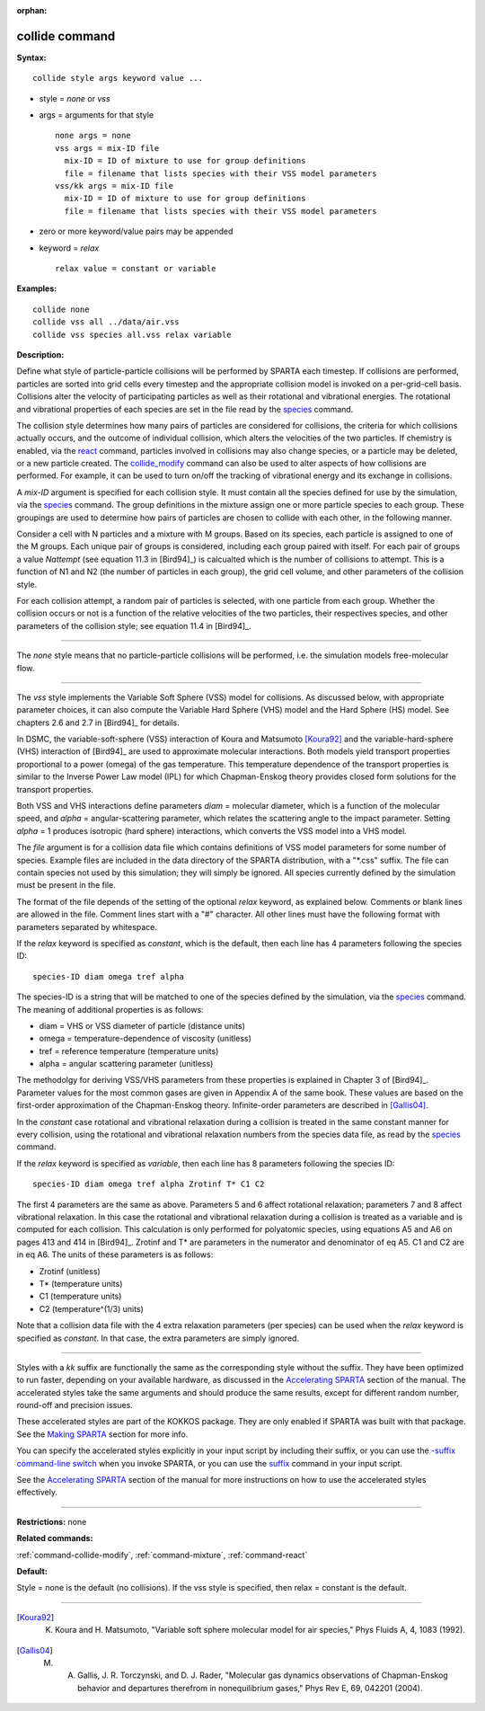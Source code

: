 :orphan:

.. _command-collide:

###############
collide command
###############

**Syntax:**

::

   collide style args keyword value ... 

-  style = *none* or *vss*
-  args = arguments for that style

   ::

        none args = none
        vss args = mix-ID file
          mix-ID = ID of mixture to use for group definitions
          file = filename that lists species with their VSS model parameters
        vss/kk args = mix-ID file
          mix-ID = ID of mixture to use for group definitions
          file = filename that lists species with their VSS model parameters 

-  zero or more keyword/value pairs may be appended
-  keyword = *relax*

   ::

        relax value = constant or variable 

**Examples:**

::

   collide none
   collide vss all ../data/air.vss
   collide vss species all.vss relax variable 

**Description:**

Define what style of particle-particle collisions will be performed by
SPARTA each timestep. If collisions are performed, particles are sorted
into grid cells every timestep and the appropriate collision model is
invoked on a per-grid-cell basis. Collisions alter the velocity of
participating particles as well as their rotational and vibrational
energies. The rotational and vibrational properties of each species are
set in the file read by the `species <species.html>`__ command.

The collision style determines how many pairs of particles are
considered for collisions, the criteria for which collisions actually
occurs, and the outcome of individual collision, which alters the
velocities of the two particles. If chemistry is enabled, via the
`react <react.html>`__ command, particles involved in collisions may
also change species, or a particle may be deleted, or a new particle
created. The `collide_modify <collide_modify.html>`__ command can also
be used to alter aspects of how collisions are performed. For example,
it can be used to turn on/off the tracking of vibrational energy and its
exchange in collisions.

A *mix-ID* argument is specified for each collision style. It must
contain all the species defined for use by the simulation, via the
`species <species.html>`__ command. The group definitions in the mixture
assign one or more particle species to each group. These groupings are
used to determine how pairs of particles are chosen to collide with each
other, in the following manner.

Consider a cell with N particles and a mixture with M groups. Based on
its species, each particle is assigned to one of the M groups. Each
unique pair of groups is considered, including each group paired with
itself. For each pair of groups a value *Nattempt* (see equation 11.3 in
[Bird94]_) is calcualted which is the number of collisions
to attempt. This is a function of N1 and N2 (the number of particles in
each group), the grid cell volume, and other parameters of the collision
style.

For each collision attempt, a random pair of particles is selected, with
one particle from each group. Whether the collision occurs or not is a
function of the relative velocities of the two particles, their
respectives species, and other parameters of the collision style; see
equation 11.4 in [Bird94]_.

--------------

The *none* style means that no particle-particle collisions will be
performed, i.e. the simulation models free-molecular flow.

--------------

The *vss* style implements the Variable Soft Sphere (VSS) model for
collisions. As discussed below, with appropriate parameter choices, it
can also compute the Variable Hard Sphere (VHS) model and the Hard
Sphere (HS) model. See chapters 2.6 and 2.7 in [Bird94]_
for details.

In DSMC, the variable-soft-sphere (VSS) interaction of Koura and
Matsumoto [Koura92]_ and the variable-hard-sphere (VHS) interaction
of [Bird94]_ are used to approximate molecular interactions.
Both models yield transport properties proportional to a power (omega)
of the gas temperature. This temperature dependence of the transport
properties is similar to the Inverse Power Law model (IPL) for which
Chapman-Enskog theory provides closed form solutions for the transport
properties.

Both VSS and VHS interactions define parameters *diam* = molecular
diameter, which is a function of the molecular speed, and *alpha* =
angular-scattering parameter, which relates the scattering angle to the
impact parameter. Setting *alpha* = 1 produces isotropic (hard sphere)
interactions, which converts the VSS model into a VHS model.

The *file* argument is for a collision data file which contains
definitions of VSS model parameters for some number of species. Example
files are included in the data directory of the SPARTA distribution,
with a "\*.css" suffix. The file can contain species not used by this
simulation; they will simply be ignored. All species currently defined
by the simulation must be present in the file.

The format of the file depends of the setting of the optional *relax*
keyword, as explained below. Comments or blank lines are allowed in the
file. Comment lines start with a "#" character. All other lines must
have the following format with parameters separated by whitespace.

If the *relax* keyword is specified as *constant*, which is the default,
then each line has 4 parameters following the species ID:

::

   species-ID diam omega tref alpha 

The species-ID is a string that will be matched to one of the species
defined by the simulation, via the `species <species.html>`__ command.
The meaning of additional properties is as follows:

-  diam = VHS or VSS diameter of particle (distance units)
-  omega = temperature-dependence of viscosity (unitless)
-  tref = reference temperature (temperature units)
-  alpha = angular scattering parameter (unitless)

The methodolgy for deriving VSS/VHS parameters from these properties is
explained in Chapter 3 of [Bird94]_. Parameter values for
the most common gases are given in Appendix A of the same book. These
values are based on the first-order approximation of the Chapman-Enskog
theory. Infinite-order parameters are described in
[Gallis04]_.

In the *constant* case rotational and vibrational relaxation during a
collision is treated in the same constant manner for every collision,
using the rotational and vibrational relaxation numbers from the species
data file, as read by the `species <species.html>`__ command.

If the *relax* keyword is specified as *variable*, then each line has 8
parameters following the species ID:

::

   species-ID diam omega tref alpha Zrotinf T* C1 C2 

The first 4 parameters are the same as above. Parameters 5 and 6 affect
rotational relaxation; parameters 7 and 8 affect vibrational relaxation.
In this case the rotational and vibrational relaxation during a
collision is treated as a variable and is computed for each collision.
This calculation is only performed for polyatomic species, using
equations A5 and A6 on pages 413 and 414 in [Bird94]_.
Zrotinf and T\* are parameters in the numerator and denominator of eq
A5. C1 and C2 are in eq A6. The units of these parameters is as follows:

-  Zrotinf (unitless)
-  T\* (temperature units)
-  C1 (temperature units)
-  C2 (temperature^(1/3) units)

Note that a collision data file with the 4 extra relaxation parameters
(per species) can be used when the *relax* keyword is specified as
*constant*. In that case, the extra parameters are simply ignored.

--------------

Styles with a *kk* suffix are functionally the same as the corresponding
style without the suffix. They have been optimized to run faster,
depending on your available hardware, as discussed in the `Accelerating
SPARTA <Section_accelerate.html>`__ section of the manual. The
accelerated styles take the same arguments and should produce the same
results, except for different random number, round-off and precision
issues.

These accelerated styles are part of the KOKKOS package. They are only
enabled if SPARTA was built with that package. See the `Making
SPARTA <Section_start.html#start_3>`__ section for more info.

You can specify the accelerated styles explicitly in your input script
by including their suffix, or you can use the `-suffix command-line
switch <Section_start.html#start_6>`__ when you invoke SPARTA, or you
can use the `suffix <suffix.html>`__ command in your input script.

See the `Accelerating SPARTA <Section_accelerate.html>`__ section of the
manual for more instructions on how to use the accelerated styles
effectively.

--------------

**Restrictions:** none

**Related commands:**

:ref:`command-collide-modify`,
:ref:`command-mixture`,
:ref:`command-react`

**Default:**

Style = none is the default (no collisions). If the vss style is specified, then relax = constant is the default.

--------------

.. [Koura92] K. Koura and H. Matsumoto, "Variable soft sphere molecular model for air species," Phys Fluids A, 4, 1083 (1992).


.. [Gallis04] M. A. Gallis, J. R. Torczynski, and D. J. Rader, "Molecular gas dynamics observations of Chapman-Enskog behavior and departures therefrom in nonequilibrium gases," Phys Rev E, 69, 042201 (2004).

